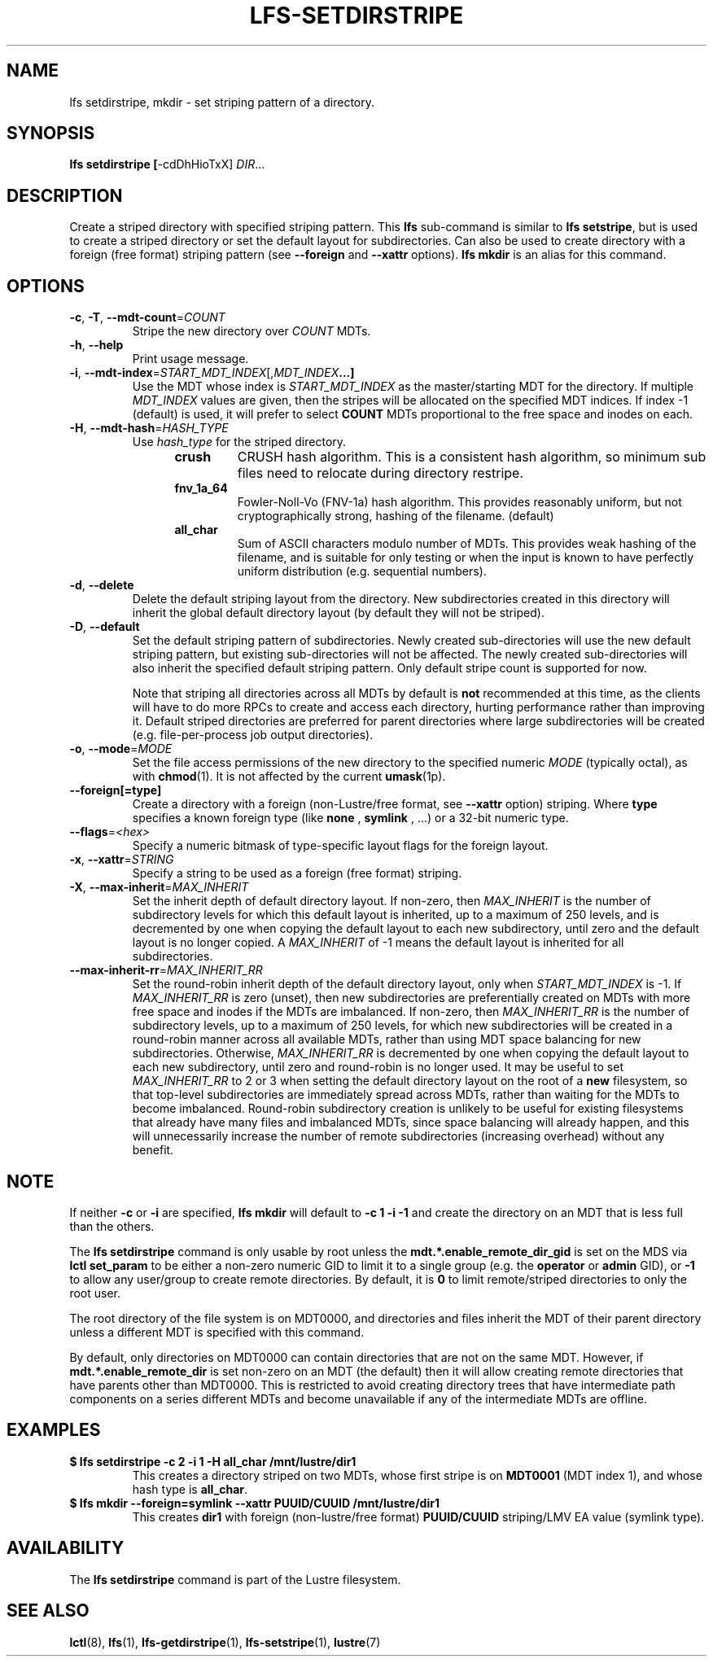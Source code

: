 .TH LFS-SETDIRSTRIPE 1 2017-11-07 "Lustre" "Lustre Utilities"
.SH NAME
lfs setdirstripe, mkdir \- set striping pattern of a directory.
.SH SYNOPSIS
.B lfs setdirstripe [\fR-cdDhHioTxX\fR] \fIDIR\fR...
.br
.SH DESCRIPTION
Create a striped directory with specified striping pattern. This
.B lfs
sub-command is similar to
.BR "lfs setstripe" ,
but is used to create a striped directory or set the default layout for
subdirectories.
Can also be used to create directory with a foreign (free format) striping pattern (see
.BR --foreign
and
.BR --xattr
options).
.B lfs mkdir
is an alias for this command.
.SH OPTIONS
.TP
.BR \-c ", " \-T ", " \-\-mdt\-count =\fICOUNT\fR
Stripe the new directory over
.I COUNT
MDTs.
.TP
.BR \-h ", " \-\-help
Print usage message.
.TP
.BR \-i ", " \-\-mdt\-index =\fISTART_MDT_INDEX\fR[,\fIMDT_INDEX ...]
Use the MDT whose index is
.I START_MDT_INDEX
as the master/starting MDT for the directory. If multiple
.I MDT_INDEX
values are given, then the stripes will be allocated on the specified
MDT indices.  If index -1 (default) is used, it will prefer to select
.B COUNT
MDTs proportional to the free space and inodes on each.
.TP
.BR \-H ", " \-\-mdt-hash =\fIHASH_TYPE\fR
Use
.I hash_type
for the striped directory.
.RS 1.2i
.TP
.B crush
CRUSH hash algorithm.  This is a consistent hash
algorithm, so minimum sub files need to relocate
during directory restripe.
.TP
.B fnv_1a_64
Fowler-Noll-Vo (FNV-1a) hash algorithm.  This provides
reasonably uniform, but not cryptographically strong,
hashing of the filename. (default)
.TP
.B all_char
Sum of ASCII characters modulo number of MDTs. This
provides weak hashing of the filename, and is suitable
for only testing or when the input is known to have
perfectly uniform distribution (e.g. sequential numbers).
.RE
.TP
.BR \-d ", " \-\-delete
Delete the default striping layout from the directory.  New subdirectories
created in this directory will inherit the global default directory layout
(by default they will not be striped).
.TP
.BR \-D ", " \-\-default
Set the default striping pattern of subdirectories. Newly created
sub-directories will use the new default striping pattern,
but existing sub-directories will not be affected.  The newly
created sub-directories will also inherit the specified default
striping pattern. Only default stripe count is supported for now.

Note that striping all directories across all MDTs by default is
.B not
recommended at this time, as the clients will have to do more RPCs to
create and access each directory, hurting performance rather than
improving it.  Default striped directories are preferred for parent
directories
where large subdirectories will be created (e.g. file-per-process
job output directories).
.TP
.BR \-o ", " \-\-mode =\fIMODE\fR
Set the file access permissions of the new directory to the specified
numeric
.I MODE
(typically octal), as with
.BR chmod (1).
It is not affected by the current
.BR umask (1p).
.TP
.BR \-\-foreign[=type]
Create a directory with a foreign (non-Lustre/free format, see
.BR \-\-xattr
option) striping. Where
.BR type
specifies a known foreign type (like
.BR none
,
.BR symlink
, ...) or a 32-bit numeric type.
.TP
.BR \-\-flags =\fI<hex>\fR
Specify a numeric bitmask of type-specific layout flags for the foreign layout.
.TP
.BR \-x ", " \-\-xattr =\fISTRING\fR
Specify a string to be used as a foreign (free format) striping.
.TP
.BR \-X ", " \-\-max-inherit = \fIMAX_INHERIT
Set the inherit depth of default directory layout. If non-zero, then
.I MAX_INHERIT
is the number of subdirectory levels for which this default layout is inherited,
up to a maximum of 250 levels, and is decremented by one when copying the
default layout to each new subdirectory, until zero and the default layout is
no longer copied. A
.I MAX_INHERIT
of -1 means the default layout is inherited for all subdirectories.
.TP
.BR \-\-max-inherit-rr = \fIMAX_INHERIT_RR
Set the round-robin inherit depth of the default directory layout, only when
.I START_MDT_INDEX
is -1.  If
.I MAX_INHERIT_RR
is zero (unset), then new subdirectories are preferentially created on MDTs
with more free space and inodes if the MDTs are imbalanced.  If non-zero, then
.I MAX_INHERIT_RR
is the number of subdirectory levels, up to a maximum of 250 levels, for which
new subdirectories will be created in a round-robin manner across all available
MDTs, rather than using MDT space balancing for new subdirectories.  Otherwise,
.I MAX_INHERIT_RR
is decremented by one when copying the default layout to each new subdirectory,
until zero and round-robin is no longer used.  It may be useful to set
.I MAX_INHERIT_RR
to 2 or 3 when setting the default directory layout on the root of a
.B new
filesystem, so that top-level subdirectories are immediately spread
across MDTs, rather than waiting for the MDTs to become imbalanced.
Round-robin subdirectory creation is unlikely to be useful for existing
filesystems that already have many files and imbalanced MDTs, since space
balancing will already happen, and this will unnecessarily increase the number
of remote subdirectories (increasing overhead) without any benefit.
.SH NOTE
.PP
If neither
.B -c
or
.B -i
are specified,
.B lfs mkdir
will default to
.B -c 1 -i -1
and create the directory on an MDT that is less full than the others.
.PP
The
.B lfs setdirstripe
command is only usable by root unless the
.B "mdt.*.enable_remote_dir_gid"
is set on the MDS via
.B lctl set_param
to be either a non-zero numeric GID to limit it to a single group (e.g. the
.BR "operator " or " admin"
GID), or
.B "-1"
to allow any user/group to create remote directories.  By default, it is
.B "0"
to limit remote/striped directories to only the root user.

The root directory of the file system is on MDT0000, and directories and
files inherit the MDT of their parent directory unless a different MDT is
specified with this command.

By default, only directories on MDT0000 can contain directories that are not on
the same MDT.  However, if
.B "mdt.*.enable_remote_dir"
is set non-zero on an MDT (the default)
then it will allow creating remote directories that have parents other than
MDT0000. This is restricted to avoid creating directory trees that have
intermediate path components on a series different MDTs and become unavailable
if any of the intermediate MDTs are offline.
.SH EXAMPLES
.TP
.B $ lfs setdirstripe -c 2 -i 1 -H all_char /mnt/lustre/dir1
This creates a directory striped on two MDTs, whose first stripe is on
.B MDT0001
(MDT index 1), and whose hash type is
.BR all_char .
.TP
.B $ lfs mkdir --foreign=symlink --xattr PUUID/CUUID /mnt/lustre/dir1
This creates
.B dir1
with foreign (non-lustre/free format)
.B PUUID/CUUID
striping/LMV EA value (symlink type).
.SH AVAILABILITY
The
.B lfs setdirstripe
command is part of the Lustre filesystem.
.SH SEE ALSO
.BR lctl (8),
.BR lfs (1),
.BR lfs-getdirstripe (1),
.BR lfs-setstripe (1),
.BR lustre (7)
